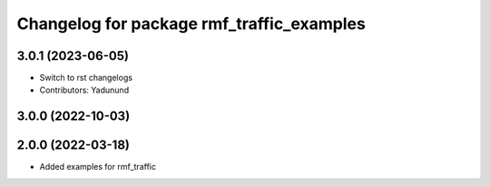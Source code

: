 ^^^^^^^^^^^^^^^^^^^^^^^^^^^^^^^^^^^^^^^^^^
Changelog for package rmf_traffic_examples
^^^^^^^^^^^^^^^^^^^^^^^^^^^^^^^^^^^^^^^^^^

3.0.1 (2023-06-05)
------------------
* Switch to rst changelogs
* Contributors: Yadunund

3.0.0 (2022-10-03)
------------------

2.0.0 (2022-03-18)
------------------
* Added examples for rmf_traffic
